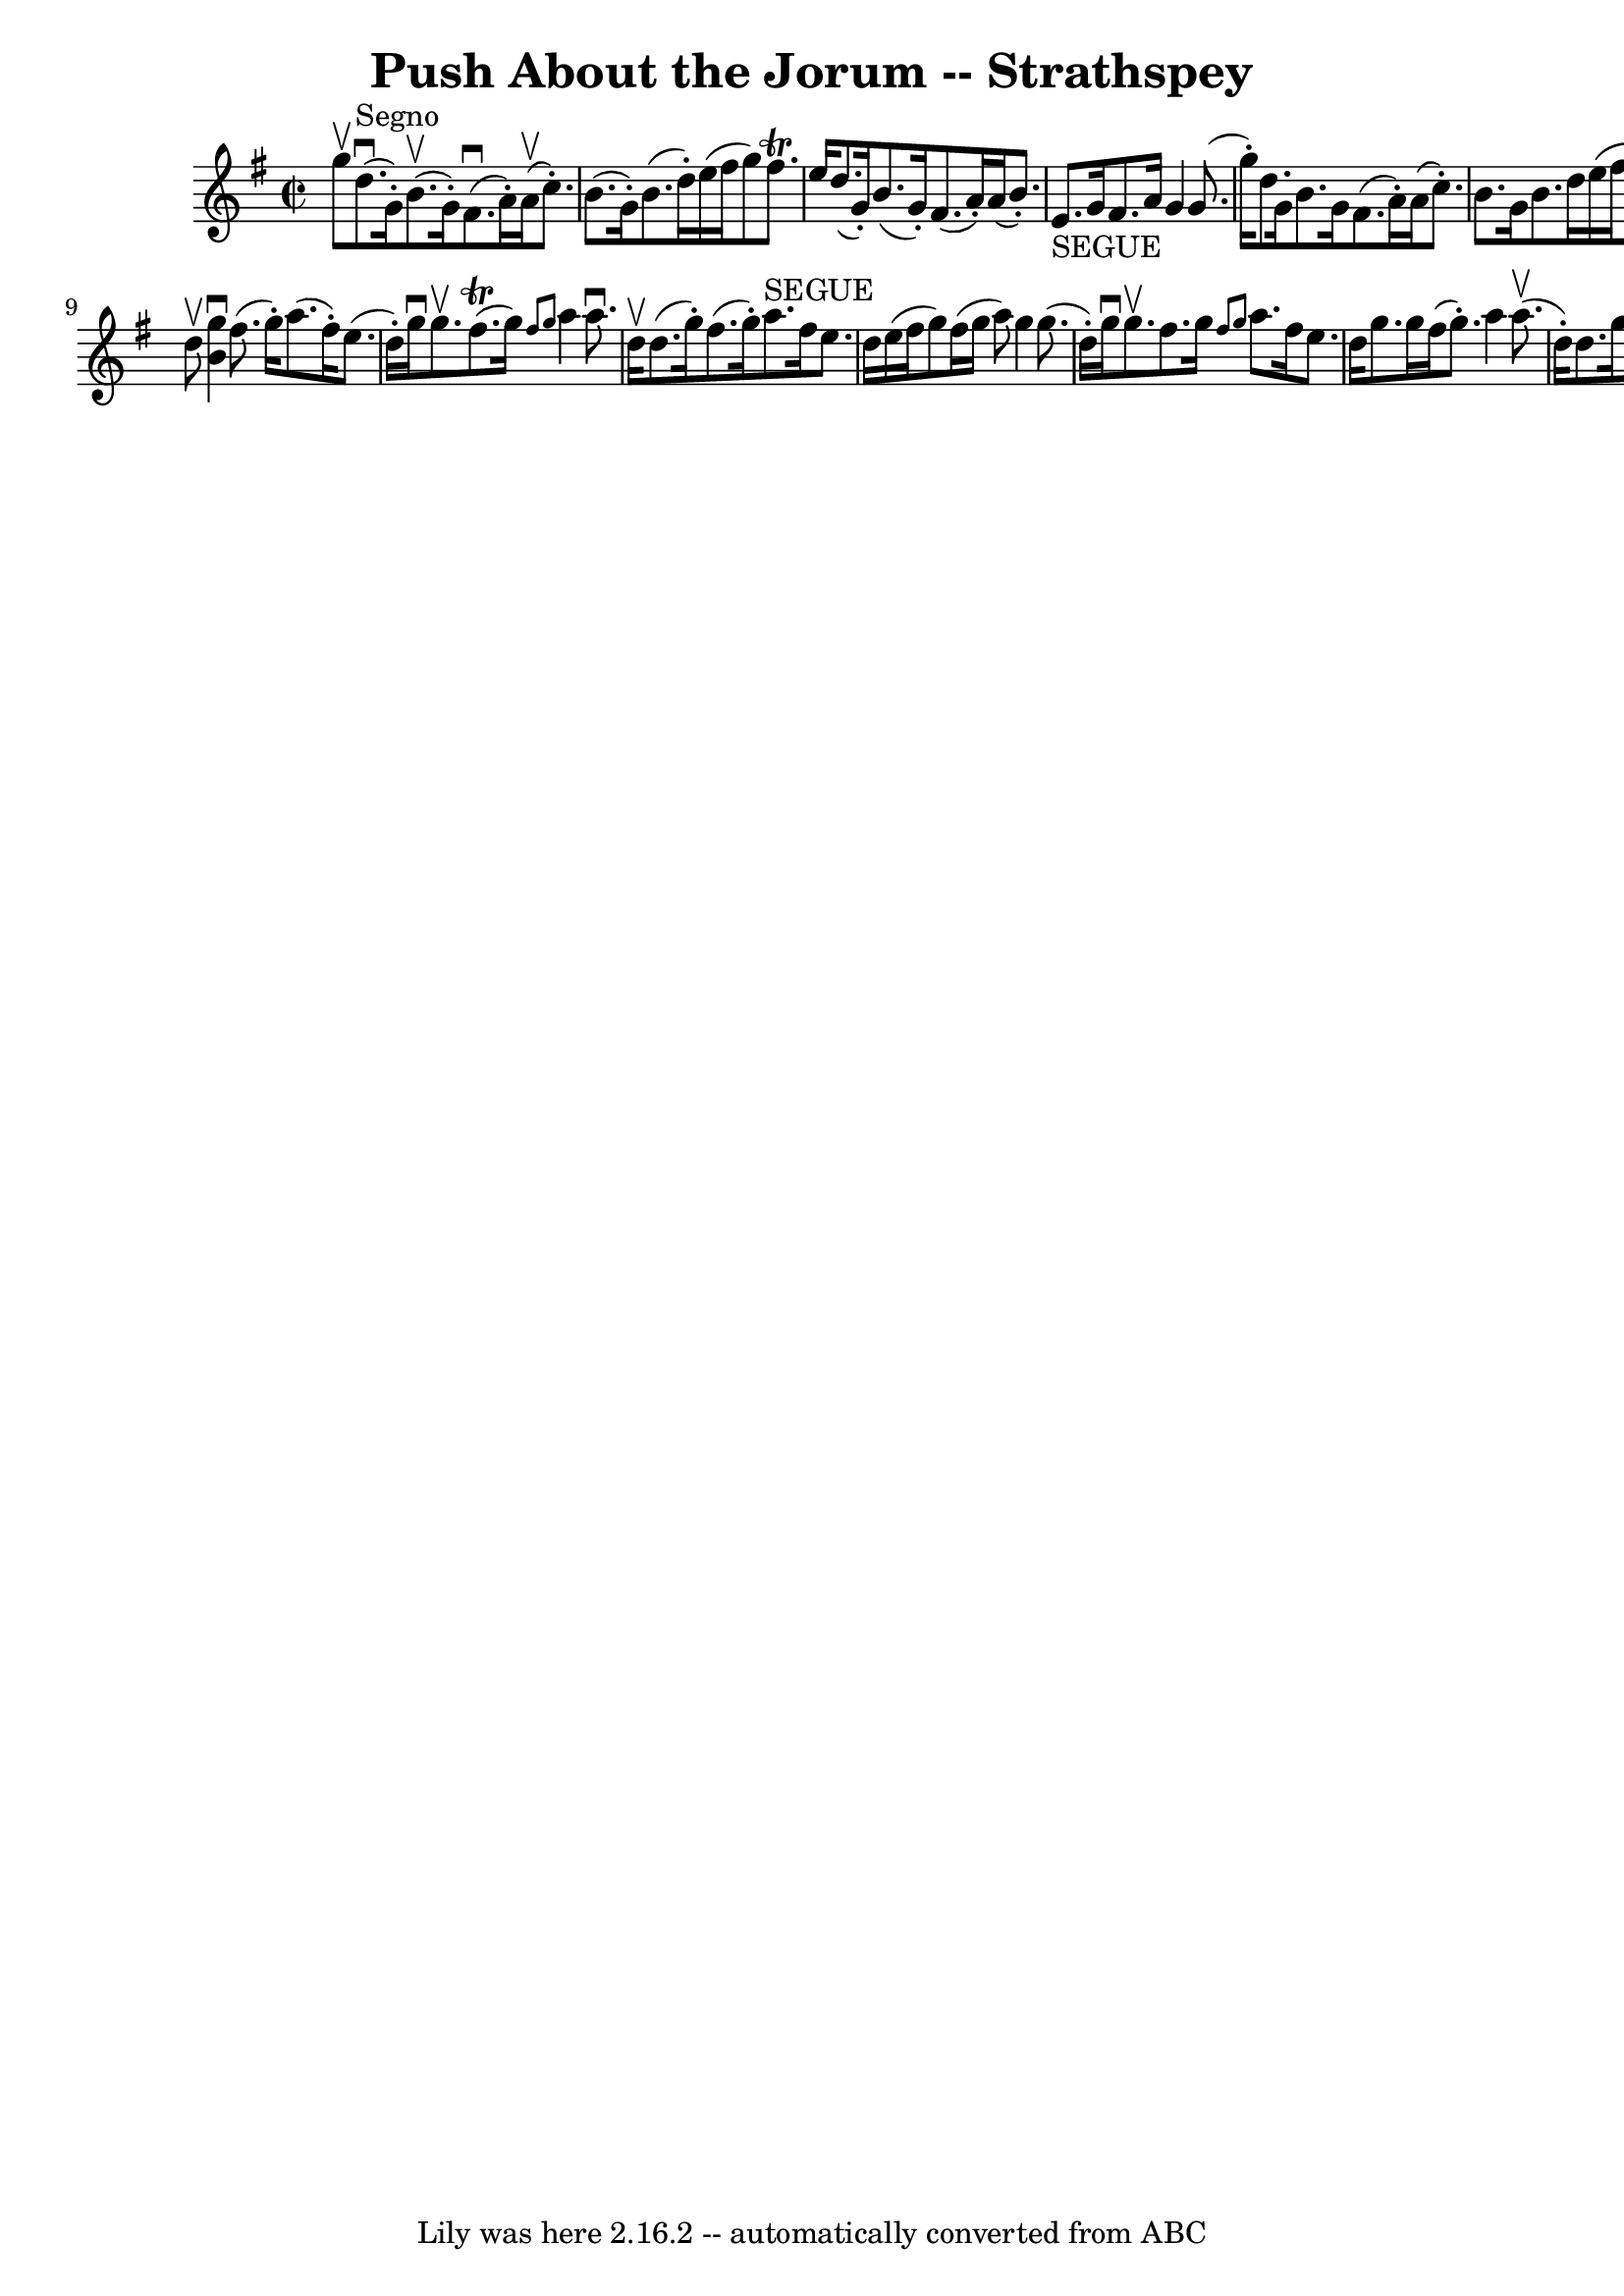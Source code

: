 \version "2.7.40"
\header {
	book = "Ryan's Mammoth Collection"
	crossRefNumber = "1"
	footnotes = "\\\\161 958"
	tagline = "Lily was here 2.16.2 -- automatically converted from ABC"
	title = "Push About the Jorum -- Strathspey"
}
voicedefault =  {
\set Score.defaultBarType = "empty"

\override Staff.TimeSignature #'style = #'C
 \time 2/2 \key g \major g''8^\upbow   |
 d''8.^"Segno"^\downbow(
 g'16 -.) b'8.^\upbow(g'16 -.) fis'8.^\downbow(a'16 -.)   
a'16^\upbow(c''8. -.)   |
 b'8. (g'16 -.) b'8. (d''16 
-.) e''16 (fis''16 g''8) fis''8.^\trill e''16    |
     
d''8. (g'16 -.) b'8. (g'16 -.) fis'8. (a'16 -.) a'16 (
b'8. -.)   |
 e'8._"SEGUE" g'16 fis'8. a'16 g'4 g'8. 
(g''16 -.)   |
 d''8. g'16 b'8. g'16 fis'8. (a'16 
-.) a'16 (c''8. -.)   |
 b'8. g'16 b'8. d''16    
e''16 (fis''16 g''8) fis''8. (^\trill e''16)   |
     
d''8. g'16 b'8. g'16 fis'8. (a'16 -.) a'16 (b'8. -.)   
|
 e'8. g'16 fis'8. a'16 g'4 g'8    \bar "|." d''8 
^\upbow |
     << b'4^\downbow g''4   >> fis''8. (g''16 -.)   
a''8. (fis''16 -.) e''8. (d''16 -.)   |
 g''16^\downbow   
g''8.^\upbow fis''8. (^\trill g''16) \grace { fis''8 g''8  }   
a''4 a''8.^\downbow d''16^\upbow   |
 d''8. (g''16 -.)   
fis''8. (g''16 -.) a''8.^"SEGUE" fis''16 e''8. d''16    
|
 e''16 (fis''16 g''8) fis''16 (g''16 a''8) g''4 
 g''8. (d''16 -.)   |
 g''16^\downbow g''8.^\upbow   
fis''8. g''16  \grace { fis''8 g''8  } a''8. fis''16 e''8.    
d''16    |
 g''8. g''16 fis''16 (g''8. -.) a''4 a''8. 
^\upbow(d''16 -.)   |
 d''8. g''16 fis''8. g''16    
a''8. fis''16 e''8. d''16    |
 e''8. (g''16 -.)   
fis''8. (a''16 -.) g''8. (b''16 -.) e''8. (g''16 -.)   
}

\score{
    <<

	\context Staff="default"
	{
	    \voicedefault 
	}

    >>
	\layout {
	}
	\midi {}
}
